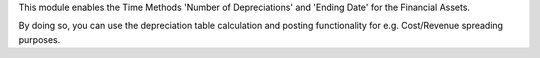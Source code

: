 This module enables the Time Methods 'Number of Depreciations' and 'Ending Date' for the Financial Assets.

By doing so, you can use the depreciation table calculation and posting functionality
for e.g. Cost/Revenue spreading purposes.
